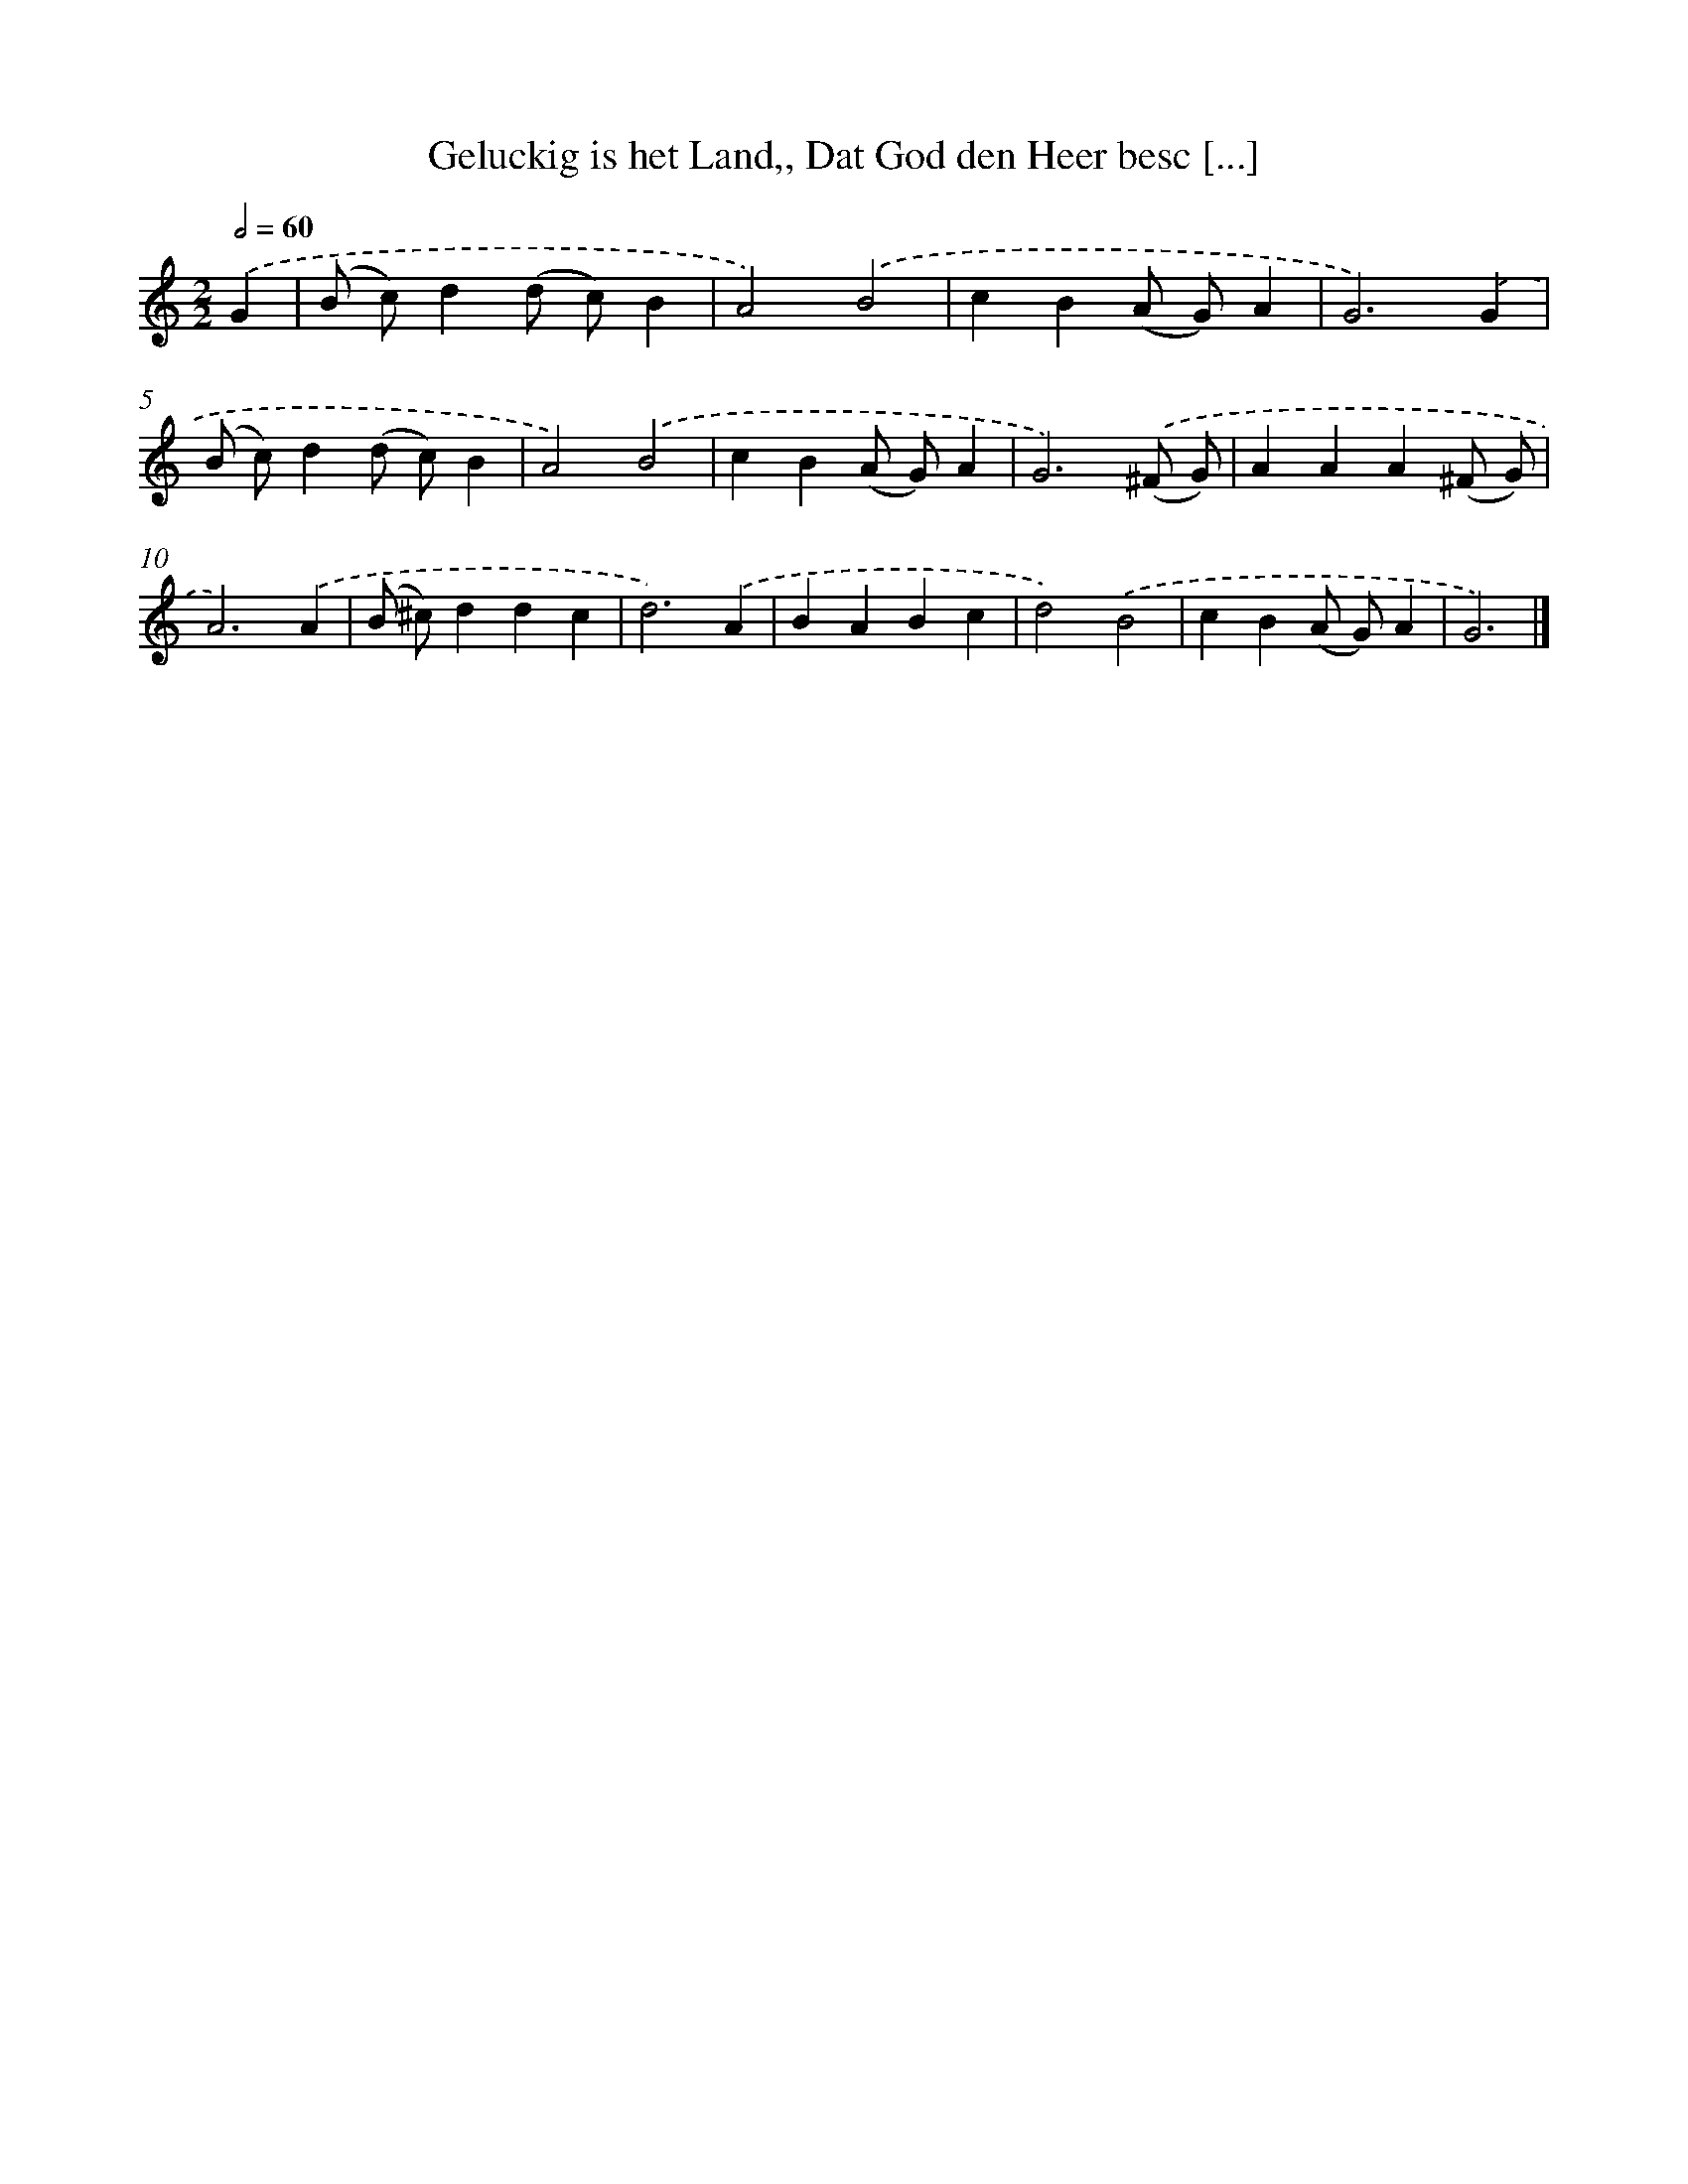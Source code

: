 X: 756
T: Geluckig is het Land,, Dat God den Heer besc [...]
%%abc-version 2.0
%%abcx-abcm2ps-target-version 5.9.1 (29 Sep 2008)
%%abc-creator hum2abc beta
%%abcx-conversion-date 2018/11/01 14:35:36
%%humdrum-veritas 564750393
%%humdrum-veritas-data 2832705724
%%continueall 1
%%barnumbers 0
L: 1/4
M: 2/2
Q: 1/2=60
K: C clef=treble
.('G [I:setbarnb 1]|
(B/ c/)d(d/ c/)B |
A2).('B2 |
cB(A/ G/)A |
G3).('G |
(B/ c/)d(d/ c/)B |
A2).('B2 |
cB(A/ G/)A |
G3).('(^F/ G/) |
AAA(^F/ G/) |
A3).('A |
(B/ ^c/)ddc |
d3).('A |
BABc |
d2).('B2 |
cB(A/ G/)A |
G3) |]
